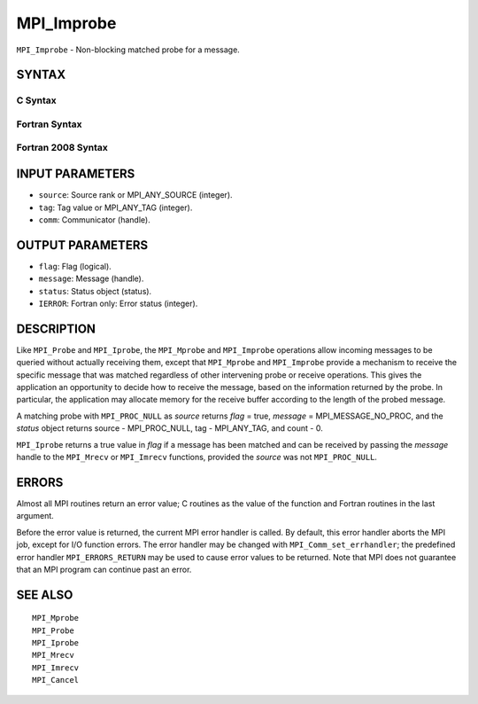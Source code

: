 MPI_Improbe
~~~~~~~~~~~

``MPI_Improbe`` - Non-blocking matched probe for a message.

SYNTAX
======

C Syntax
--------

.. code-block:: c
   :linenos:

   #include <mpi.h>
   int MPI_Improbe(int source, int tag, MPI_Comm comm,
   	int *flag, MPI_Message *message, MPI_Status *status)

Fortran Syntax
--------------

.. code-block:: fortran
   :linenos:

   USE MPI
   ! or the older form: INCLUDE 'mpif.h'
   MPI_IMPROBE(SOURCE, TAG, COMM, FLAG, MESSAGE, STATUS, IERROR)
   	LOGICAL	FLAG
   	INTEGER	SOURCE, TAG, COMM, MESSAGE
   	INTEGER	STATUS(MPI_STATUS_SIZE), IERROR

Fortran 2008 Syntax
-------------------

.. code-block:: fortran
   :linenos:

   USE mpi_f08
   MPI_Improbe(source, tag, comm, flag, message, status, ierror)
   	INTEGER, INTENT(IN) :: source, tag
   	TYPE(MPI_Comm), INTENT(IN) :: comm
   	INTEGER, INTENT(OUT) :: flag
   	TYPE(MPI_Message), INTENT(OUT) :: message
   	TYPE(MPI_Status) :: status
   	INTEGER, OPTIONAL, INTENT(OUT) :: ierror

INPUT PARAMETERS
================

* ``source``: Source rank or MPI_ANY_SOURCE (integer). 

* ``tag``: Tag value or MPI_ANY_TAG (integer). 

* ``comm``: Communicator (handle). 

OUTPUT PARAMETERS
=================

* ``flag``: Flag (logical). 

* ``message``: Message (handle). 

* ``status``: Status object (status). 

* ``IERROR``: Fortran only: Error status (integer). 

DESCRIPTION
===========

Like ``MPI_Probe`` and ``MPI_Iprobe``, the ``MPI_Mprobe`` and ``MPI_Improbe`` operations
allow incoming messages to be queried without actually receiving them,
except that ``MPI_Mprobe`` and ``MPI_Improbe`` provide a mechanism to receive
the specific message that was matched regardless of other intervening
probe or receive operations. This gives the application an opportunity
to decide how to receive the message, based on the information returned
by the probe. In particular, the application may allocate memory for the
receive buffer according to the length of the probed message.

A matching probe with ``MPI_PROC_NULL`` as *source* returns *flag* = true,
*message* = MPI_MESSAGE_NO_PROC, and the *status* object returns source
- MPI_PROC_NULL, tag - MPI_ANY_TAG, and count - 0.

``MPI_Iprobe`` returns a true value in *flag* if a message has been matched
and can be received by passing the *message* handle to the ``MPI_Mrecv`` or
``MPI_Imrecv`` functions, provided the *source* was not ``MPI_PROC_NULL``.

ERRORS
======

Almost all MPI routines return an error value; C routines as the value
of the function and Fortran routines in the last argument.

Before the error value is returned, the current MPI error handler is
called. By default, this error handler aborts the MPI job, except for
I/O function errors. The error handler may be changed with
``MPI_Comm_set_errhandler``; the predefined error handler ``MPI_ERRORS_RETURN``
may be used to cause error values to be returned. Note that MPI does not
guarantee that an MPI program can continue past an error.

SEE ALSO
========

::

   MPI_Mprobe
   MPI_Probe
   MPI_Iprobe
   MPI_Mrecv
   MPI_Imrecv
   MPI_Cancel
